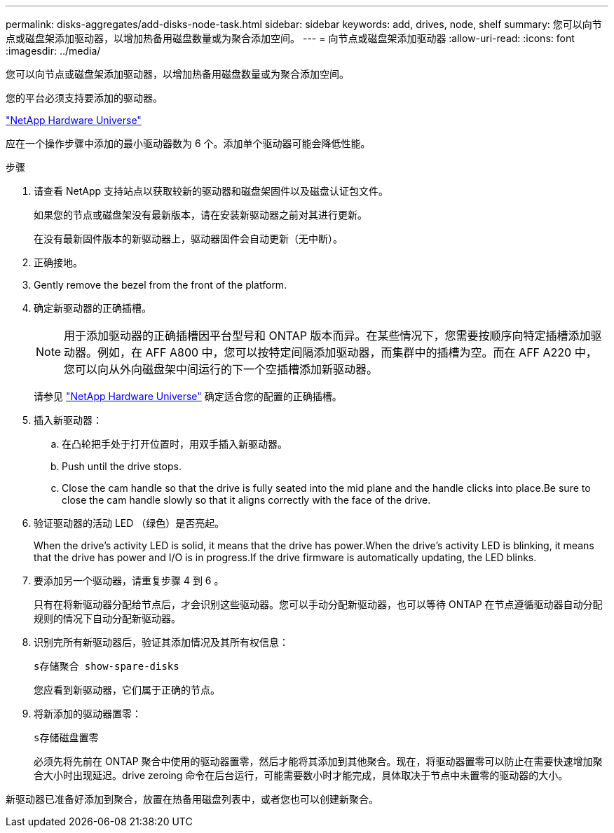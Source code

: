 ---
permalink: disks-aggregates/add-disks-node-task.html 
sidebar: sidebar 
keywords: add, drives, node, shelf 
summary: 您可以向节点或磁盘架添加驱动器，以增加热备用磁盘数量或为聚合添加空间。 
---
= 向节点或磁盘架添加驱动器
:allow-uri-read: 
:icons: font
:imagesdir: ../media/


[role="lead"]
您可以向节点或磁盘架添加驱动器，以增加热备用磁盘数量或为聚合添加空间。

您的平台必须支持要添加的驱动器。

https://hwu.netapp.com/["NetApp Hardware Universe"^]

应在一个操作步骤中添加的最小驱动器数为 6 个。添加单个驱动器可能会降低性能。

.步骤
. 请查看 NetApp 支持站点以获取较新的驱动器和磁盘架固件以及磁盘认证包文件。
+
如果您的节点或磁盘架没有最新版本，请在安装新驱动器之前对其进行更新。

+
在没有最新固件版本的新驱动器上，驱动器固件会自动更新（无中断）。

. 正确接地。
. Gently remove the bezel from the front of the platform.
. 确定新驱动器的正确插槽。
+
[NOTE]
====
用于添加驱动器的正确插槽因平台型号和 ONTAP 版本而异。在某些情况下，您需要按顺序向特定插槽添加驱动器。例如，在 AFF A800 中，您可以按特定间隔添加驱动器，而集群中的插槽为空。而在 AFF A220 中，您可以向从外向磁盘架中间运行的下一个空插槽添加新驱动器。

====
+
请参见 https://hwu.netapp.com/["NetApp Hardware Universe"^] 确定适合您的配置的正确插槽。

. 插入新驱动器：
+
.. 在凸轮把手处于打开位置时，用双手插入新驱动器。
.. Push until the drive stops.
.. Close the cam handle so that the drive is fully seated into the mid plane and the handle clicks into place.Be sure to close the cam handle slowly so that it aligns correctly with the face of the drive.


. 验证驱动器的活动 LED （绿色）是否亮起。
+
When the drive's activity LED is solid, it means that the drive has power.When the drive's activity LED is blinking, it means that the drive has power and I/O is in progress.If the drive firmware is automatically updating, the LED blinks.

. 要添加另一个驱动器，请重复步骤 4 到 6 。
+
只有在将新驱动器分配给节点后，才会识别这些驱动器。您可以手动分配新驱动器，也可以等待 ONTAP 在节点遵循驱动器自动分配规则的情况下自动分配新驱动器。

. 识别完所有新驱动器后，验证其添加情况及其所有权信息：
+
`s存储聚合 show-spare-disks`

+
您应看到新驱动器，它们属于正确的节点。

. 将新添加的驱动器置零：
+
`s存储磁盘置零`

+
必须先将先前在 ONTAP 聚合中使用的驱动器置零，然后才能将其添加到其他聚合。现在，将驱动器置零可以防止在需要快速增加聚合大小时出现延迟。drive zeroing 命令在后台运行，可能需要数小时才能完成，具体取决于节点中未置零的驱动器的大小。



新驱动器已准备好添加到聚合，放置在热备用磁盘列表中，或者您也可以创建新聚合。
